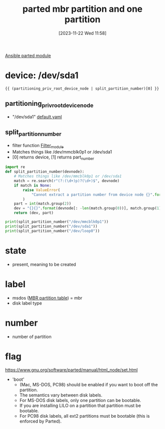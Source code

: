 :PROPERTIES:
:ID:       87ead942-09b9-4ef2-b332-1c5f0d47471b
:END:
#+title: parted mbr partition and one partition
#+date: [2023-11-22 Wed 11:58]
#+startup: overview

[[id:3774e782-01c6-41dd-a7e2-85be9029169b][Ansible parted module]]

* device: /dev/sda1
~{{ (partitioning_priv_root_device_node | split_partition_number)[0] }}~
** partitioning_priv_root_device_node
- "/dev/sda1" [[file:~/workspace/arch-ansible-fork/ansible/roles/disksetup/mbr_singlepart/partitioning/defaults/main.yaml::partitioning_root_mount_point: "/mnt"][default.yaml]]
** split_partition_number
:PROPERTIES:
:ID: accf5a69-f4d7-4af2-86c8-e78de990c2ee
:END:
- filter function [[file:~/workspace/arch-ansible-fork/ansible/filter_plugins/utilities.py::def split_partition_number(self, devnode):][Filter_module]]
- Matches things like /dev/mmcblk0p1 or /dev/sda1
- [0] returns device, [1] returns part_number
#+begin_src python :results output
import re
def split_partition_number(devnode):
    # Matches things like /dev/mmcblk0p1 or /dev/sda1
    match = re.search(r"(?:(\d+)p)?(\d+)$", devnode)
    if match is None:
        raise ValueError(
            "Cannot extract a partition number from device node {}".format(devnode)
        )
    part = int(match.group(2))
    dev = "{}{}".format(devnode[: -len(match.group(0))], match.group(1) or "")
    return (dev, part)

print(split_partition_number("/dev/mmcblk0p1"))
print(split_partition_number("/dev/sda1"))
print(split_partition_number("/dev/loop0"))
#+end_src

#+RESULTS:
: ('/dev/mmcblk0', 1)
: ('/dev/sda', 1)
: ('/dev/loop', 0)
* state
- present, meaning to be created
* label
- msdos ([[id:0b6b3778-c2ce-4e89-855c-59356822d497][MBR partition table]]) = mbr
- disk label type
* number
- number of partition
* flag
https://www.gnu.org/software/parted/manual/html_node/set.html
- 'boot'
  - (Mac, MS-DOS, PC98) should be enabled if you want to boot off the partition.
  - The semantics vary between disk labels.
  - For MS-DOS disk labels, only one partition can be bootable.
  - If you are installing LILO on a partition that partition must be bootable.
  - For PC98 disk labels, all ext2 partitions must be bootable (this is enforced by Parted).
